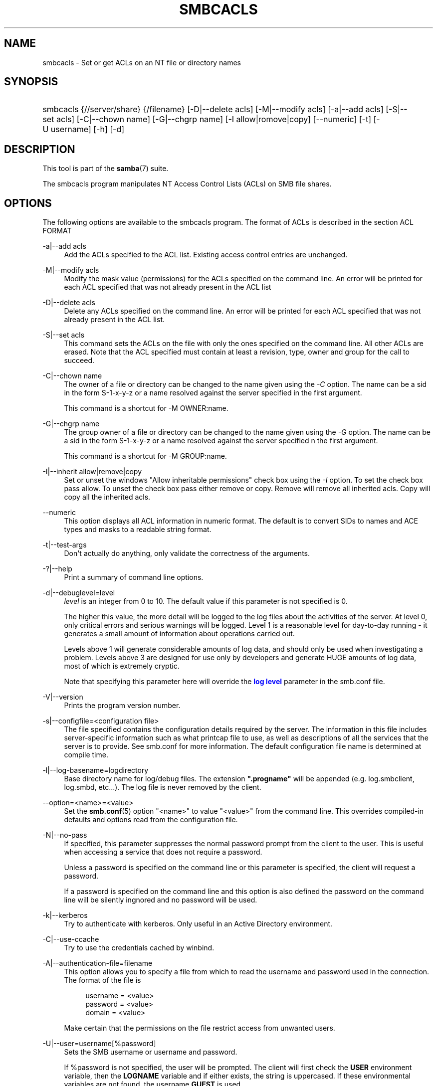 '\" t
.\"     Title: smbcacls
.\"    Author: [see the "AUTHOR" section]
.\" Generator: DocBook XSL Stylesheets v1.76.1 <http://docbook.sf.net/>
.\"      Date: 12/06/2013
.\"    Manual: User Commands
.\"    Source: Samba 4.0
.\"  Language: English
.\"
.TH "SMBCACLS" "1" "12/06/2013" "Samba 4\&.0" "User Commands"
.\" -----------------------------------------------------------------
.\" * Define some portability stuff
.\" -----------------------------------------------------------------
.\" ~~~~~~~~~~~~~~~~~~~~~~~~~~~~~~~~~~~~~~~~~~~~~~~~~~~~~~~~~~~~~~~~~
.\" http://bugs.debian.org/507673
.\" http://lists.gnu.org/archive/html/groff/2009-02/msg00013.html
.\" ~~~~~~~~~~~~~~~~~~~~~~~~~~~~~~~~~~~~~~~~~~~~~~~~~~~~~~~~~~~~~~~~~
.ie \n(.g .ds Aq \(aq
.el       .ds Aq '
.\" -----------------------------------------------------------------
.\" * set default formatting
.\" -----------------------------------------------------------------
.\" disable hyphenation
.nh
.\" disable justification (adjust text to left margin only)
.ad l
.\" -----------------------------------------------------------------
.\" * MAIN CONTENT STARTS HERE *
.\" -----------------------------------------------------------------
.SH "NAME"
smbcacls \- Set or get ACLs on an NT file or directory names
.SH "SYNOPSIS"
.HP \w'\ 'u
smbcacls {//server/share} {/filename} [\-D|\-\-delete\ acls] [\-M|\-\-modify\ acls] [\-a|\-\-add\ acls] [\-S|\-\-set\ acls] [\-C|\-\-chown\ name] [\-G|\-\-chgrp\ name] [\-I\ allow|romove|copy] [\-\-numeric] [\-t] [\-U\ username] [\-h] [\-d]
.SH "DESCRIPTION"
.PP
This tool is part of the
\fBsamba\fR(7)
suite\&.
.PP
The
smbcacls
program manipulates NT Access Control Lists (ACLs) on SMB file shares\&.
.SH "OPTIONS"
.PP
The following options are available to the
smbcacls
program\&. The format of ACLs is described in the section ACL FORMAT
.PP
\-a|\-\-add acls
.RS 4
Add the ACLs specified to the ACL list\&. Existing access control entries are unchanged\&.
.RE
.PP
\-M|\-\-modify acls
.RS 4
Modify the mask value (permissions) for the ACLs specified on the command line\&. An error will be printed for each ACL specified that was not already present in the ACL list
.RE
.PP
\-D|\-\-delete acls
.RS 4
Delete any ACLs specified on the command line\&. An error will be printed for each ACL specified that was not already present in the ACL list\&.
.RE
.PP
\-S|\-\-set acls
.RS 4
This command sets the ACLs on the file with only the ones specified on the command line\&. All other ACLs are erased\&. Note that the ACL specified must contain at least a revision, type, owner and group for the call to succeed\&.
.RE
.PP
\-C|\-\-chown name
.RS 4
The owner of a file or directory can be changed to the name given using the
\fI\-C\fR
option\&. The name can be a sid in the form S\-1\-x\-y\-z or a name resolved against the server specified in the first argument\&.
.sp
This command is a shortcut for \-M OWNER:name\&.
.RE
.PP
\-G|\-\-chgrp name
.RS 4
The group owner of a file or directory can be changed to the name given using the
\fI\-G\fR
option\&. The name can be a sid in the form S\-1\-x\-y\-z or a name resolved against the server specified n the first argument\&.
.sp
This command is a shortcut for \-M GROUP:name\&.
.RE
.PP
\-I|\-\-inherit allow|remove|copy
.RS 4
Set or unset the windows "Allow inheritable permissions" check box using the
\fI\-I\fR
option\&. To set the check box pass allow\&. To unset the check box pass either remove or copy\&. Remove will remove all inherited acls\&. Copy will copy all the inherited acls\&.
.RE
.PP
\-\-numeric
.RS 4
This option displays all ACL information in numeric format\&. The default is to convert SIDs to names and ACE types and masks to a readable string format\&.
.RE
.PP
\-t|\-\-test\-args
.RS 4
Don\*(Aqt actually do anything, only validate the correctness of the arguments\&.
.RE
.PP
\-?|\-\-help
.RS 4
Print a summary of command line options\&.
.RE
.PP
\-d|\-\-debuglevel=level
.RS 4
\fIlevel\fR
is an integer from 0 to 10\&. The default value if this parameter is not specified is 0\&.
.sp
The higher this value, the more detail will be logged to the log files about the activities of the server\&. At level 0, only critical errors and serious warnings will be logged\&. Level 1 is a reasonable level for day\-to\-day running \- it generates a small amount of information about operations carried out\&.
.sp
Levels above 1 will generate considerable amounts of log data, and should only be used when investigating a problem\&. Levels above 3 are designed for use only by developers and generate HUGE amounts of log data, most of which is extremely cryptic\&.
.sp
Note that specifying this parameter here will override the
\m[blue]\fBlog level\fR\m[]
parameter in the
smb\&.conf
file\&.
.RE
.PP
\-V|\-\-version
.RS 4
Prints the program version number\&.
.RE
.PP
\-s|\-\-configfile=<configuration file>
.RS 4
The file specified contains the configuration details required by the server\&. The information in this file includes server\-specific information such as what printcap file to use, as well as descriptions of all the services that the server is to provide\&. See
smb\&.conf
for more information\&. The default configuration file name is determined at compile time\&.
.RE
.PP
\-l|\-\-log\-basename=logdirectory
.RS 4
Base directory name for log/debug files\&. The extension
\fB"\&.progname"\fR
will be appended (e\&.g\&. log\&.smbclient, log\&.smbd, etc\&.\&.\&.)\&. The log file is never removed by the client\&.
.RE
.PP
\-\-option=<name>=<value>
.RS 4
Set the
\fBsmb.conf\fR(5)
option "<name>" to value "<value>" from the command line\&. This overrides compiled\-in defaults and options read from the configuration file\&.
.RE
.PP
\-N|\-\-no\-pass
.RS 4
If specified, this parameter suppresses the normal password prompt from the client to the user\&. This is useful when accessing a service that does not require a password\&.
.sp
Unless a password is specified on the command line or this parameter is specified, the client will request a password\&.
.sp
If a password is specified on the command line and this option is also defined the password on the command line will be silently ingnored and no password will be used\&.
.RE
.PP
\-k|\-\-kerberos
.RS 4
Try to authenticate with kerberos\&. Only useful in an Active Directory environment\&.
.RE
.PP
\-C|\-\-use\-ccache
.RS 4
Try to use the credentials cached by winbind\&.
.RE
.PP
\-A|\-\-authentication\-file=filename
.RS 4
This option allows you to specify a file from which to read the username and password used in the connection\&. The format of the file is
.sp
.if n \{\
.RS 4
.\}
.nf
username = <value>
password = <value>
domain   = <value>
.fi
.if n \{\
.RE
.\}
.sp
Make certain that the permissions on the file restrict access from unwanted users\&.
.RE
.PP
\-U|\-\-user=username[%password]
.RS 4
Sets the SMB username or username and password\&.
.sp
If %password is not specified, the user will be prompted\&. The client will first check the
\fBUSER\fR
environment variable, then the
\fBLOGNAME\fR
variable and if either exists, the string is uppercased\&. If these environmental variables are not found, the username
\fBGUEST\fR
is used\&.
.sp
A third option is to use a credentials file which contains the plaintext of the username and password\&. This option is mainly provided for scripts where the admin does not wish to pass the credentials on the command line or via environment variables\&. If this method is used, make certain that the permissions on the file restrict access from unwanted users\&. See the
\fI\-A\fR
for more details\&.
.sp
Be cautious about including passwords in scripts\&. Also, on many systems the command line of a running process may be seen via the
ps
command\&. To be safe always allow
rpcclient
to prompt for a password and type it in directly\&.
.RE
.SH "ACL FORMAT"
.PP
The format of an ACL is one or more ACL entries separated by either commas or newlines\&. An ACL entry is one of the following:
.PP
.if n \{\
.RS 4
.\}
.nf
 
REVISION:<revision number>
OWNER:<sid or name>
GROUP:<sid or name>
ACL:<sid or name>:<type>/<flags>/<mask>
.fi
.if n \{\
.RE
.\}
.PP
The revision of the ACL specifies the internal Windows NT ACL revision for the security descriptor\&. If not specified it defaults to 1\&. Using values other than 1 may cause strange behaviour\&.
.PP
The owner and group specify the owner and group sids for the object\&. If a SID in the format S\-1\-x\-y\-z is specified this is used, otherwise the name specified is resolved using the server on which the file or directory resides\&.
.PP
ACLs specify permissions granted to the SID\&. This SID again can be specified in S\-1\-x\-y\-z format or as a name in which case it is resolved against the server on which the file or directory resides\&. The type, flags and mask values determine the type of access granted to the SID\&.
.PP
The type can be either ALLOWED or DENIED to allow/deny access to the SID\&. The flags values are generally zero for file ACLs and either 9 or 2 for directory ACLs\&. Some common flags are:
.sp
.RS 4
.ie n \{\
\h'-04'\(bu\h'+03'\c
.\}
.el \{\
.sp -1
.IP \(bu 2.3
.\}
\fB#define SEC_ACE_FLAG_OBJECT_INHERIT 0x1\fR
.RE
.sp
.RS 4
.ie n \{\
\h'-04'\(bu\h'+03'\c
.\}
.el \{\
.sp -1
.IP \(bu 2.3
.\}
\fB#define SEC_ACE_FLAG_CONTAINER_INHERIT 0x2\fR
.RE
.sp
.RS 4
.ie n \{\
\h'-04'\(bu\h'+03'\c
.\}
.el \{\
.sp -1
.IP \(bu 2.3
.\}
\fB#define SEC_ACE_FLAG_NO_PROPAGATE_INHERIT 0x4\fR
.RE
.sp
.RS 4
.ie n \{\
\h'-04'\(bu\h'+03'\c
.\}
.el \{\
.sp -1
.IP \(bu 2.3
.\}
\fB#define SEC_ACE_FLAG_INHERIT_ONLY 0x8\fR
.RE
.sp
.RE
.PP
At present flags can only be specified as decimal or hexadecimal values\&.
.PP
The mask is a value which expresses the access right granted to the SID\&. It can be given as a decimal or hexadecimal value, or by using one of the following text strings which map to the NT file permissions of the same name\&.
.sp
.RS 4
.ie n \{\
\h'-04'\(bu\h'+03'\c
.\}
.el \{\
.sp -1
.IP \(bu 2.3
.\}
\fIR\fR
\- Allow read access
.RE
.sp
.RS 4
.ie n \{\
\h'-04'\(bu\h'+03'\c
.\}
.el \{\
.sp -1
.IP \(bu 2.3
.\}
\fIW\fR
\- Allow write access
.RE
.sp
.RS 4
.ie n \{\
\h'-04'\(bu\h'+03'\c
.\}
.el \{\
.sp -1
.IP \(bu 2.3
.\}
\fIX\fR
\- Execute permission on the object
.RE
.sp
.RS 4
.ie n \{\
\h'-04'\(bu\h'+03'\c
.\}
.el \{\
.sp -1
.IP \(bu 2.3
.\}
\fID\fR
\- Delete the object
.RE
.sp
.RS 4
.ie n \{\
\h'-04'\(bu\h'+03'\c
.\}
.el \{\
.sp -1
.IP \(bu 2.3
.\}
\fIP\fR
\- Change permissions
.RE
.sp
.RS 4
.ie n \{\
\h'-04'\(bu\h'+03'\c
.\}
.el \{\
.sp -1
.IP \(bu 2.3
.\}
\fIO\fR
\- Take ownership
.RE
.sp
.RE
.PP
The following combined permissions can be specified:
.sp
.RS 4
.ie n \{\
\h'-04'\(bu\h'+03'\c
.\}
.el \{\
.sp -1
.IP \(bu 2.3
.\}
\fIREAD\fR
\- Equivalent to \*(AqRX\*(Aq permissions
.RE
.sp
.RS 4
.ie n \{\
\h'-04'\(bu\h'+03'\c
.\}
.el \{\
.sp -1
.IP \(bu 2.3
.\}
\fICHANGE\fR
\- Equivalent to \*(AqRXWD\*(Aq permissions
.RE
.sp
.RS 4
.ie n \{\
\h'-04'\(bu\h'+03'\c
.\}
.el \{\
.sp -1
.IP \(bu 2.3
.\}
\fIFULL\fR
\- Equivalent to \*(AqRWXDPO\*(Aq permissions
.RE
.SH "EXIT STATUS"
.PP
The
smbcacls
program sets the exit status depending on the success or otherwise of the operations performed\&. The exit status may be one of the following values\&.
.PP
If the operation succeeded, smbcacls returns and exit status of 0\&. If
smbcacls
couldn\*(Aqt connect to the specified server, or there was an error getting or setting the ACLs, an exit status of 1 is returned\&. If there was an error parsing any command line arguments, an exit status of 2 is returned\&.
.SH "VERSION"
.PP
This man page is correct for version 3 of the Samba suite\&.
.SH "AUTHOR"
.PP
The original Samba software and related utilities were created by Andrew Tridgell\&. Samba is now developed by the Samba Team as an Open Source project similar to the way the Linux kernel is developed\&.
.PP
smbcacls
was written by Andrew Tridgell and Tim Potter\&.
.PP
The conversion to DocBook for Samba 2\&.2 was done by Gerald Carter\&. The conversion to DocBook XML 4\&.2 for Samba 3\&.0 was done by Alexander Bokovoy\&.
